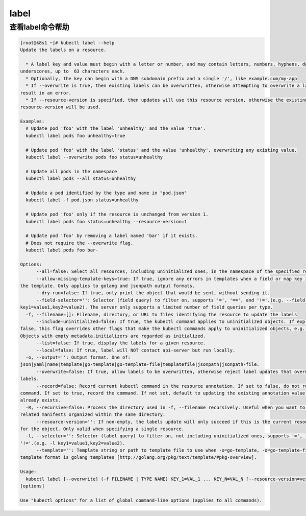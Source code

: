 label
##########

查看label命令帮助
========================

.. code-block:: bash

    [root@k8s1 ~]# kubectl label --help
    Update the labels on a resource.

      * A label key and value must begin with a letter or number, and may contain letters, numbers, hyphens, dots, and
    underscores, up to  63 characters each.
      * Optionally, the key can begin with a DNS subdomain prefix and a single '/', like example.com/my-app
      * If --overwrite is true, then existing labels can be overwritten, otherwise attempting to overwrite a label will
    result in an error.
      * If --resource-version is specified, then updates will use this resource version, otherwise the existing
    resource-version will be used.

    Examples:
      # Update pod 'foo' with the label 'unhealthy' and the value 'true'.
      kubectl label pods foo unhealthy=true

      # Update pod 'foo' with the label 'status' and the value 'unhealthy', overwriting any existing value.
      kubectl label --overwrite pods foo status=unhealthy

      # Update all pods in the namespace
      kubectl label pods --all status=unhealthy

      # Update a pod identified by the type and name in "pod.json"
      kubectl label -f pod.json status=unhealthy

      # Update pod 'foo' only if the resource is unchanged from version 1.
      kubectl label pods foo status=unhealthy --resource-version=1

      # Update pod 'foo' by removing a label named 'bar' if it exists.
      # Does not require the --overwrite flag.
      kubectl label pods foo bar-

    Options:
          --all=false: Select all resources, including uninitialized ones, in the namespace of the specified resource types
          --allow-missing-template-keys=true: If true, ignore any errors in templates when a field or map key is missing in
    the template. Only applies to golang and jsonpath output formats.
          --dry-run=false: If true, only print the object that would be sent, without sending it.
          --field-selector='': Selector (field query) to filter on, supports '=', '==', and '!='.(e.g. --field-selector
    key1=value1,key2=value2). The server only supports a limited number of field queries per type.
      -f, --filename=[]: Filename, directory, or URL to files identifying the resource to update the labels
          --include-uninitialized=false: If true, the kubectl command applies to uninitialized objects. If explicitly set to
    false, this flag overrides other flags that make the kubectl commands apply to uninitialized objects, e.g., "--all".
    Objects with empty metadata.initializers are regarded as initialized.
          --list=false: If true, display the labels for a given resource.
          --local=false: If true, label will NOT contact api-server but run locally.
      -o, --output='': Output format. One of:
    json|yaml|name|template|go-template|go-template-file|templatefile|jsonpath|jsonpath-file.
          --overwrite=false: If true, allow labels to be overwritten, otherwise reject label updates that overwrite existing
    labels.
          --record=false: Record current kubectl command in the resource annotation. If set to false, do not record the
    command. If set to true, record the command. If not set, default to updating the existing annotation value only if one
    already exists.
      -R, --recursive=false: Process the directory used in -f, --filename recursively. Useful when you want to manage
    related manifests organized within the same directory.
          --resource-version='': If non-empty, the labels update will only succeed if this is the current resource-version
    for the object. Only valid when specifying a single resource.
      -l, --selector='': Selector (label query) to filter on, not including uninitialized ones, supports '=', '==', and
    '!='.(e.g. -l key1=value1,key2=value2).
          --template='': Template string or path to template file to use when -o=go-template, -o=go-template-file. The
    template format is golang templates [http://golang.org/pkg/text/template/#pkg-overview].

    Usage:
      kubectl label [--overwrite] (-f FILENAME | TYPE NAME) KEY_1=VAL_1 ... KEY_N=VAL_N [--resource-version=version]
    [options]

    Use "kubectl options" for a list of global command-line options (applies to all commands).


